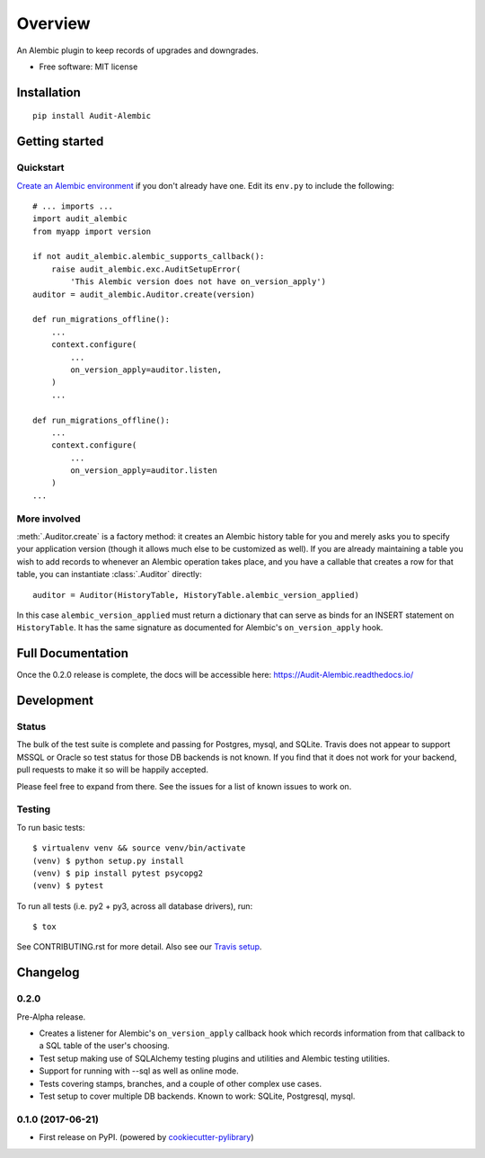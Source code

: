 ========
Overview
========



An Alembic plugin to keep records of upgrades and downgrades.

* Free software: MIT license

Installation
============

::

    pip install Audit-Alembic

Getting started
===============

Quickstart
----------

`Create an Alembic environment
<http://alembic.zzzcomputing.com/en/latest/tutorial.html>`_ if you don't
already have one.  Edit its ``env.py`` to include the following::

    # ... imports ...
    import audit_alembic
    from myapp import version

    if not audit_alembic.alembic_supports_callback():
        raise audit_alembic.exc.AuditSetupError(
            'This Alembic version does not have on_version_apply')
    auditor = audit_alembic.Auditor.create(version)

    def run_migrations_offline():
        ...
        context.configure(
            ...
            on_version_apply=auditor.listen,
        )
        ...

    def run_migrations_offline():
        ...
        context.configure(
            ...
            on_version_apply=auditor.listen
        )
    ...

More involved
-------------

:meth:`.Auditor.create` is a factory method: it creates an Alembic history
table for you and merely asks you to specify your application version (though
it allows much else to be customized as well). If you are already maintaining a
table you wish to add records to whenever an Alembic operation takes place, and
you have a callable that creates a row for that table, you can instantiate
:class:`.Auditor` directly::

    auditor = Auditor(HistoryTable, HistoryTable.alembic_version_applied)

In this case ``alembic_version_applied`` must return a dictionary that can
serve as binds for an INSERT statement on ``HistoryTable``. It has the same
signature as documented for Alembic's ``on_version_apply`` hook.

.. note
    Customizing not just what data to populate a row with but whether the row
    should appear at all is not currently supported but is
    `planned <http://github.com/jpassaro/Audit-Alembic/issues/1>`_ for a
    release in the near future. Pull requests are welcomed.

Full Documentation
==================

Once the 0.2.0 release is complete, the docs will be accessible here:
https://Audit-Alembic.readthedocs.io/

Development
===========

Status
------

The bulk of the test suite is complete and passing for Postgres, mysql, and
SQLite. Travis does not appear to support MSSQL or Oracle so test status for
those DB backends is not known. If you find that it does not work for your
backend, pull requests to make it so will be happily accepted.

Please feel free to expand from there. See the issues for a list of known
issues to work on.

Testing
-------

To run basic tests::

    $ virtualenv venv && source venv/bin/activate
    (venv) $ python setup.py install
    (venv) $ pip install pytest psycopg2
    (venv) $ pytest

To run all tests (i.e. py2 + py3, across all database drivers), run::

    $ tox

See CONTRIBUTING.rst for more detail.
Also see our `Travis setup <https://travis-ci.org/jpassaro/Audit-Alembic>`_.


Changelog
=========

0.2.0
-----

Pre-Alpha release.

* Creates a listener for Alembic's ``on_version_apply`` callback hook which
  records information from that callback to a SQL table of the user's choosing.
* Test setup making use of SQLAlchemy testing plugins and utilities and Alembic
  testing utilities.
* Support for running with --sql as well as online mode.
* Tests covering stamps, branches, and a couple of other complex use cases.
* Test setup to cover multiple DB backends. Known to work: SQLite, Postgresql,
  mysql.

0.1.0 (2017-06-21)
------------------

* First release on PyPI. (powered by cookiecutter-pylibrary_)

.. _cookiecutter-pylibrary: https://github.com/ionelmc/cookiecutter-pylibrary


